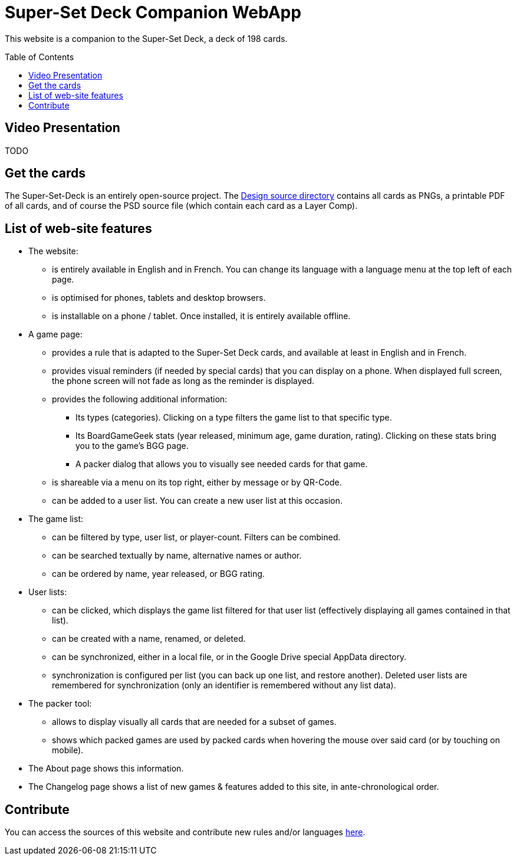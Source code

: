 = Super-Set Deck Companion WebApp
:toc: preamble
:icons: font

This website is a companion to the Super-Set Deck, a deck of 198 cards.


== Video Presentation

TODO


== Get the cards

The Super-Set-Deck is an entirely open-source project.
The https://github.com/SalomonBrys/Super-Set-Deck-Games/tree/main/Design[Design source directory] contains all cards as PNGs, a printable PDF of all cards, and of course the PSD source file (which contain each card as a Layer Comp).


== List of web-site features

* The website:
** is entirely available in English and in French.
You can change its language with a language menu at the top left of each page.
** is optimised for phones, tablets and desktop browsers.
** is installable on a phone / tablet.
Once installed, it is entirely available offline.
* A game page:
** provides a rule that is adapted to the Super-Set Deck cards, and available at least in English and in French.
** provides visual reminders (if needed by special cards) that you can display on a phone.
When displayed full screen, the phone screen will not fade as long as the reminder is displayed.
** provides the following additional information:
*** Its types (categories).
Clicking on a type filters the game list to that specific type.
*** Its BoardGameGeek stats (year released, minimum age, game duration, rating).
Clicking on these stats bring you to the game's BGG page.
*** A packer dialog that allows you to visually see needed cards for that game.
** is shareable via a menu on its top right, either by message or by QR-Code.
** can be added to a user list. You can create a new user list at this occasion.
* The game list:
** can be filtered by type, user list, or player-count.
Filters can be combined.
** can be searched textually by name, alternative names or author.
** can be ordered by name, year released, or BGG rating.
* User lists:
** can be clicked, which displays the game list filtered for that user list (effectively displaying all games contained in that list).
** can be created with a name, renamed, or deleted.
** can be synchronized, either in a local file, or in the Google Drive special AppData directory.
** synchronization is configured per list (you can back up one list, and restore another).
Deleted user lists are remembered for synchronization (only an identifier is remembered without any list data).
* The packer tool:
** allows to display visually all cards that are needed for a subset of games.
** shows which packed games are used by packed cards when hovering the mouse over said card (or by touching on mobile).
* The About page shows this information.
* The Changelog page shows a list of new games & features added to this site, in ante-chronological order.


== Contribute

You can access the sources of this website and contribute new rules and/or languages https://github.com/SalomonBrys/Super-Set-Deck-Games[here].
